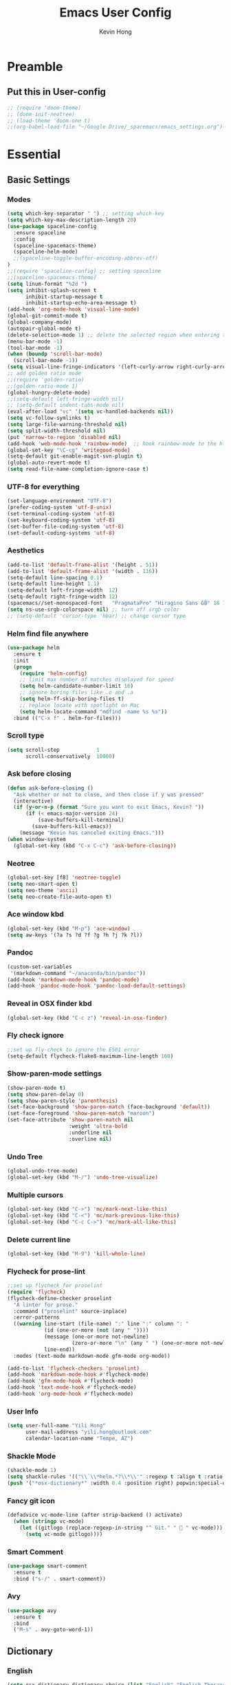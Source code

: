 #+author: Kevin Hong
#+STARTUP: indent
#+title: Emacs User Config

* Preamble
** Put this in User-config
#+begin_src emacs-lisp :tangle yes
  ;; (require 'doom-theme)
  ;; (doom-init-neotree)
  ;; (load-theme 'doom-one t)
  ;;(org-babel-load-file "~/Google Drive/_spacemacs/emacs_settings.org")
#+end_src
* Essential
** Basic Settings
*** Modes
#+begin_src emacs-lisp
  (setq which-key-separator " ") ;; setting which-key
  (setq which-key-max-description-length 20)
  (use-package spaceline-config
    :ensure spaceline
    :config
    (spaceline-spacemacs-theme)
    (spaceline-helm-mode)
    ;;(spaceline-toggle-buffer-encoding-abbrev-off)
  )
  ;;(require 'spaceline-config) ;; setting spaceline
  ;;(spaceline-spacemacs-theme)
  (setq linum-format "%2d ")
  (setq inhibit-splash-screen t
        inhibit-startup-message t
        inhibit-startup-echo-area-message t)
  (add-hook 'org-mode-hook 'visual-line-mode)
  (global-git-commit-mode t)
  (global-company-mode)
  (autopair-global-mode t)
  (delete-selection-mode 1) ;; delete the selected region when entering text
  (menu-bar-mode -1)
  (tool-bar-mode -1)
  (when (boundp 'scroll-bar-mode)
    (scroll-bar-mode -1))
  (setq visual-line-fringe-indicators '(left-curly-arrow right-curly-arrow))
  ;; add golden ratio mode
  ;;(require 'golden-ratio)
  ;;(golden-ratio-mode 1)
  (global-hungry-delete-mode)
  ;;(setq-default left-fringe-width nil)
  ;; (setq-default indent-tabs-mode nil)
  (eval-after-load "vc" '(setq vc-handled-backends nil))
  (setq vc-follow-symlinks t)
  (setq large-file-warning-threshold nil)
  (setq split-width-threshold nil)
  (put 'narrow-to-region 'disabled nil)
  (add-hook 'web-mode-hook 'rainbow-mode)  ;; hook rainbow-mode to the html mode as default
  (global-set-key "\C-cg" 'writegood-mode)
  (setq-default git-enable-magit-svn-plugin t)
  (global-auto-revert-mode t)
  (setq read-file-name-completion-ignore-case t)
#+end_src
*** UTF-8 for everything
#+begin_src emacs-lisp :tangle yes
(set-language-environment "UTF-8")
(prefer-coding-system 'utf-8-unix)
(set-terminal-coding-system 'utf-8)
(set-keyboard-coding-system 'utf-8)
(set-buffer-file-coding-system 'utf-8)
(set-default-coding-systems 'utf-8)
#+end_src
*** Aesthetics
#+begin_src emacs-lisp
  (add-to-list 'default-frame-alist '(height . 51))
  (add-to-list 'default-frame-alist '(width . 116))
  (setq-default line-spacing 0.1)
  (setq-default line-height 1.1)
  (setq-default left-fringe-width  12)
  (setq-default right-fringe-width 12)
  (spacemacs//set-monospaced-font   "PragmataPro" "Hiragino Sans GB" 18 14);; set Chinese font
  (setq ns-use-srgb-colorspace nil) ;; turn off srgb color
  ;; (setq-default 'cursor-type 'hbar) ;; change cursor type
#+end_src
*** Helm find file anywhere
#+begin_src emacs-lisp
  (use-package helm
    :ensure t
    :init
    (progn
      (require 'helm-config)
      ;; limit max number of matches displayed for speed
      (setq helm-candidate-number-limit 16)
      ;; ignore boring files like .o and .a
      (setq helm-ff-skip-boring-files t)
      ;; replace locate with spotlight on Mac
      (setq helm-locate-command "mdfind -name %s %s"))
    :bind (("C-x f" . helm-for-files)))
#+end_src
*** Scroll type
#+begin_src emacs-lisp
    (setq scroll-step            1
          scroll-conservatively  10000)
#+end_src
*** Ask before closing
#+begin_src emacs-lisp
  (defun ask-before-closing ()
    "Ask whether or not to close, and then close if y was pressed"
    (interactive)
    (if (y-or-n-p (format "Sure you want to exit Emacs, Kevin? "))
        (if (< emacs-major-version 24)
            (save-buffers-kill-terminal)
          (save-buffers-kill-emacs))
      (message "Kevin has canceled exiting Emacs.")))
  (when window-system
    (global-set-key (kbd "C-x C-c") 'ask-before-closing))
#+end_src
*** Neotree
#+begin_src emacs-lisp
  (global-set-key [f8] 'neotree-toggle)
  (setq neo-smart-open t)
  (setq neo-theme 'ascii)
  (setq neo-create-file-auto-open t)
#+end_src
*** Ace window kbd
#+begin_src emacs-lisp
  (global-set-key (kbd "M-p") 'ace-window)
  (setq aw-keys '(?a ?s ?d ?f ?g ?h ?j ?k ?l))
#+end_src
*** Pandoc
#+begin_src emacs-lisp
  (custom-set-variables
   '(markdown-command "~/anaconda/bin/pandoc"))
  (add-hook 'markdown-mode-hook 'pandoc-mode)
  (add-hook 'pandoc-mode-hook 'pandoc-load-default-settings)
#+end_src
*** Reveal in OSX finder kbd
#+begin_src emacs-lisp
(global-set-key (kbd "C-c z") 'reveal-in-osx-finder)
#+end_src
*** Fly check ignore
#+begin_src emacs-lisp
;;set up fly-check to ignore the E501 error
(setq-default flycheck-flake8-maximum-line-length 160)
#+end_src
*** Show-paren-mode settings
#+begin_src emacs-lisp
  (show-paren-mode t)
  (setq show-paren-delay 0)
  (setq show-paren-style 'parenthesis)
  (set-face-background 'show-paren-match (face-background 'default))
  (set-face-foreground 'show-paren-match "maroon")
  (set-face-attribute 'show-paren-match nil
                      :weight 'ultra-bold
                      :underline nil
                      :overline nil)
#+end_src
*** Undo Tree
#+begin_src emacs-lisp
  (global-undo-tree-mode)
  (global-set-key (kbd "M-/") 'undo-tree-visualize)
#+end_src
*** Multiple cursors
#+begin_src emacs-lisp
  (global-set-key (kbd "C->") 'mc/mark-next-like-this)
  (global-set-key (kbd "C-<") 'mc/mark-previous-like-this)
  (global-set-key (kbd "C-c C->") 'mc/mark-all-like-this)
#+end_src
*** Delete current line
#+begin_src emacs-lisp
(global-set-key (kbd "M-9") 'kill-whole-line)
#+end_src
*** Flycheck for prose-lint
#+begin_src emacs-lisp
  ;;set up flycheck for proselint
  (require 'flycheck)
  (flycheck-define-checker proselint
    "A linter for prose."
    :command ("proselint" source-inplace)
    :error-patterns
    ((warning line-start (file-name) ":" line ":" column ": "
              (id (one-or-more (not (any " "))))
              (message (one-or-more not-newline)
                       (zero-or-more "\n" (any " ") (one-or-more not-newline)))
              line-end))
    :modes (text-mode markdown-mode gfm-mode org-mode))

  (add-to-list 'flycheck-checkers 'proselint)
  (add-hook 'markdown-mode-hook #'flycheck-mode)
  (add-hook 'gfm-mode-hook #'flycheck-mode)
  (add-hook 'text-mode-hook #'flycheck-mode)
  (add-hook 'org-mode-hook #'flycheck-mode)
#+end_src
*** User Info
#+begin_src emacs-lisp
  (setq user-full-name "Yili Hong"
        user-mail-address "yili.hong@outlook.com"
        calendar-location-name "Tempe, AZ")
#+end_src
*** Shackle Mode
#+begin_src emacs-lisp
  (shackle-mode 1)
  (setq shackle-rules '(("\\`\\*helm.*?\\*\\'" :regexp t :align t :ratio 0.4)))
  (push '("*osx-dictionary*" :width 0.4 :position right) popwin:special-display-config)
#+end_src
*** Fancy git icon
#+begin_src emacs-lisp
  (defadvice vc-mode-line (after strip-backend () activate)
    (when (stringp vc-mode)
      (let ((gitlogo (replace-regexp-in-string "^ Git." "  " vc-mode)))
        (setq vc-mode gitlogo))))
#+end_src
*** Smart Comment
#+begin_src emacs-lisp :tangle yes
(use-package smart-comment
  :ensure t
  :bind ("s-/" . smart-comment))
#+end_src
*** Avy
#+begin_src emacs-lisp :tangle yes
(use-package avy
  :ensure t
  :bind
  ("M-s" . avy-goto-word-1))
#+end_src

** Dictionary
*** English
#+begin_src emacs-lisp
  (setq osx-dictionary-dictionary-choice (list "English" "English Thesaurus"))
  (global-set-key (kbd "C-c d") 'osx-dictionary-search-pointer)
  (global-set-key (kbd "C-c i") 'osx-dictionary-search-input)
#+end_src
*** Youdao
#+begin_src emacs-lisp
  (global-set-key (kbd "C-c Y") 'youdao-dictionary-search-at-point+)
  (global-set-key (kbd "C-c y") 'youdao-dictionary-search)
  (push '("*Youdao Dictionary*" :width 0.4 :position right) popwin:special-display-config)
  (setq youdao-dictionary-search-history-file "~/.emacs.d/.youdao")
  (setq youdao-dictionary-use-chinese-word-segmentation t)
#+end_src
** Diminish
#+begin_src emacs-lisp
  (when (require 'diminish nil 'noerror)
    (require 'diminish)
    ;; Hide jiggle-mode lighter from mode line
    (diminish 'jiggle-mode)
    ;; Replace abbrev-mode lighter with "Abv"
    (diminish 'abbrev-mode "Abv")
    (diminish 'projectile-mode "p")
    (diminish 'holy-mode)
    (diminish 'company-mode "c")
    ;;(diminish 'autopair-mode "")
    (diminish 'autopair-mode "ap")
    (diminish 'which-key-mode "wk")
    ;;(diminish 'which-key-mode "")
    (diminish 'reftex-mode "ref")
    ;;(diminish 'reftex-mode "")
    (diminish 'visual-line-mode "")
    (diminish 'hungry-delete-mode)
    (diminish 'golden-ratio-mode)
    (diminish 'evil-org-mode "eOrg")
    (diminish 'anzu-mode "")
    (diminish 'isearch-mode)
    (diminish 'magic-latex-buffer "")
    (diminish 'iimage-mode "")
    ;;(diminish 'flycheck-mode "")
    ;;(diminish 'python-mode "\f156")
    (eval-after-load "yasnippet"
      ;;'(diminish 'yas-minor-mode "")
      '(diminish 'yas-minor-mode "y")))
#+end_src
** Search
*** Anzu
#+begin_src emacs-lisp
  (global-anzu-mode +1)
  (setq anzu-cons-mode-line-p nil) ;; avoid anzu info showing twice on spaceline
  (set-face-attribute 'anzu-mode-line nil
                      :foreground "maroon" :weight 'bold)

  (custom-set-variables
   '(anzu-mode-lighter "")
   '(anzu-deactivate-region t)
   '(anzu-search-threshold 1000)
   '(anzu-replace-threshold 50)
   '(anzu-replace-to-string-separator " => "))

  (global-set-key [remap query-replace] 'anzu-query-replace)
  (global-set-key [remap query-replace-regexp] 'anzu-query-replace-regexp)
#+end_src
*** Search Web
#+begin_src emacs-lisp
 ;;(setq w3m-user-agent "Mozilla/5.0 (Linux; U; Android 2.3.3; zh-tw; HTC_Pyramid Build/GRI40) AppleWebKit/533.1 (KHTML, like Gecko) Version/4.0 Mobile Safari/533.")
  ;; awesome wikipedia search
  (defun wikipedia-search (search-term)
    "Search for SEARCH-TERM on wikipedia"
    (interactive
     (let ((term (if mark-active
                     (buffer-substring (region-beginning) (region-end))
                   (word-at-point))))
       (list
        (read-string
         (format "Wikipedia (%s):" term) nil nil term)))
     )
    (browse-url
     (concat
      "http://en.m.wikipedia.org/w/index.php?search="
      search-term
      ))
    )

  ;;when I want to enter the web address all by hand
  (defun open-a-website (site)
    "Opens site in new w3m session with 'http://' appended"
    (interactive
     (list (read-string "Enter website address: http://" nil nil "scholar.google.com/citations?user=VwQmUFQAAAAJ&hl=en" )))
    (browse-url
     (concat "http://" site)))
#+end_src
** Dired
#+begin_src emacs-lisp
  ;; (defvar ao/v-dired-omit t
  ;;   "If dired-omit-mode enabled by default. Don't setq me.")

  ;; (defun ao/dired-omit-switch ()
  ;;   "This function is a small enhancement for `dired-omit-mode', which will
  ;;  \"remember\" omit state across Dired buffers."
  ;;   (interactive)
  ;;   (if (eq ao/v-dired-omit t)
  ;;       (setq ao/v-dired-omit nil)
  ;;     (setq ao/v-dired-omit t))
  ;;   (ao/dired-omit-caller)
  ;;   (when (equal major-mode 'dired-mode)
  ;;     (revert-buffer)))

  ;; (defun ao/dired-omit-caller ()
  ;;   (if ao/v-dired-omit
  ;;       (setq dired-omit-mode t)
  ;;     (setq dired-omit-mode nil)))

  ;; (defun ao/dired-back-to-top()
  ;;   "Move to the first file."
  ;;   (interactive)
  ;;   (beginning-of-buffer)
  ;;   (dired-next-line 2))

  ;; (defun ao/dired-jump-to-bottom()
  ;;   "Move to last file."
  ;;   (interactive)
  ;;   (end-of-buffer)
  ;;   (dired-next-line -1))
#+end_src
*** Key frequency
#+begin_src emacs-lisp :tangle yes
(use-package keyfreq
  :ensure t
  :config
  (setq keyfreq-excluded-commands
        '(self-insert-command
          org-self-insert-command
          delete-backward-char
          pdf-view-next-page-command
          yas-expand
          pdf-view-scroll-up-or-next-page
          org-delete-backward-char
          mouse-drag-region
          LaTeX-insert-left-brace
          mouse-drag-region
          newline
          abort-recursive-edit
          previous-line
          next-line))
  (keyfreq-mode 1)
  (keyfreq-autosave-mode 1))
#+end_src
* Latex
** Latex Path
#+begin_src emacs-lisp
  (let ((my-path (expand-file-name "/usr/local/texlive/2015/bin/x86_64-darwin/")))
    (setenv "PATH" (concat my-path ":" (getenv "PATH")))
    (add-to-list 'exec-path my-path))
#+end_src
** Basic Setting
#+begin_src emacs-lisp
  (add-hook 'LaTeX-mode-hook 'turn-on-reftex)   ; with AUCTeX LaTeX mode
  (autoload 'reftex-mode     "reftex" "RefTeX Minor Mode" t)
  (autoload 'turn-on-reftex  "reftex" "RefTeX Minor Mode" nil)
  (autoload 'reftex-citation "reftex-cite" "Make citation" nil)
  (autoload 'reftex-index-phrase-mode "reftex-index" "Phrase mode" t)
  (add-hook 'latex-mode-hook 'turn-on-reftex)   ; with Emacs latex mode
  (setq reftex-enable-partial-scans t)
  (setq reftex-save-parse-info t)
  (setq reftex-use-multiple-selection-buffers t)
  (setq reftex-plug-into-AUCTeX t)
#+end_src
** Modify Auctex Behavior
#+begin_src emacs-lisp
(use-package auctex
  :ensure t
  :mode ("\\.tex\\'" . latex-mode)
  :commands (latex-mode LaTeX-mode plain-tex-mode)
  :init
  (progn
    ;;(add-hook 'LaTeX-mode-hook 'visual-line-mode)
    (add-hook 'LaTeX-mode-hook 'LaTeX-math-mode)
    (setq TeX-auto-save t
          TeX-parse-self t
          reftex-plug-into-AUCTeX t
          TeX-PDF-mode t))
  (add-hook 'LaTeX-mode-hook 'TeX-PDF-mode)
  (setq TeX-source-correlate-method 'synctex)
  (setq TeX-source-correlate-mode t)
  (eval-after-load "tex"
    '(add-to-list 'TeX-command-list '("xelatexmk" "latexmk -synctex=1 -shell-escape -xelatex %s" TeX-run-TeX nil t :help "Process file with xelatexmk"))
    )
  (add-hook 'TeX-mode-hook '(lambda () (setq TeX-command-default "xelatexmk"))))
#+end_src
** PDF Viewer
#+begin_src emacs-lisp
  (setq TeX-view-program-selection '((output-pdf "PDF Viewer")))
  (setq TeX-view-program-list
        '(("PDF Viewer" "/Applications/Skim.app/Contents/SharedSupport/displayline -b %n %o %b")))
#+end_src
** Company-auctex
#+begin_src emacs-lisp :tangle yes
(use-package company-math
  :ensure t)

(use-package company-auctex
  :ensure t
  :config (progn
            (defun company-auctex-labels (command &optional arg &rest ignored)
              "company-auctex-labels backend"
              (interactive (list 'interactive))
              (case command
                (interactive (company-begin-backend 'company-auctex-labels))
                (prefix (company-auctex-prefix "\\\\.*ref{\\([^}]*\\)\\="))
                (candidates (company-auctex-label-candidates arg))))

            (add-to-list 'company-backends
                         '(company-auctex-macros
                           company-auctex-environments
                           company-math-symbols-unicode))

            (add-to-list 'company-backends #'company-auctex-labels)
            (add-to-list 'company-backends #'company-auctex-bibs)
            (setq company-math-disallow-unicode-symbols-in-faces nil)))
#+end_src
** Bibtex
#+begin_src emacs-lisp
  (require 'helm-bibtex)
  (setq bibtex-autokey-year-length 4
        bibtex-autokey-name-year-separator "-"
        bibtex-autokey-year-title-separator "-"
        bibtex-autokey-titleword-separator "-"
        bibtex-autokey-titlewords 2
        bibtex-autokey-titlewords-stretch 1
        bibtex-autokey-titleword-length 5)

  (setq bibtex-completion-bibliography '("~/Google Drive/bibliography/references.bib" "~/Google Drive/bibliography/olm.bib" "~/Google Drive/bibliography/kevin.bib"))
  (setq reftex-default-bibliography
        '("~/Google Drive/bibliography/references.bib"))

  (setq reftex-bibpath-environment-variables
        '("~/Google Drive/bibliography/"))

  (setq reftex-default-bibliography '("~/Google Drive/bibliography/references.bib"))
  (setq reftex-bibliography-commands '("bibliography" "nobibliography" "addbibresource"))

  (setq reftex-default-bibliography
        (quote
         ("user.bib" "local.bib" "main.bib")))
#+end_src
*** Google Scholar
#+begin_src emacs-lisp
  (setq gscholar-bibtex-default-source "Google Scholar")
  (setq gscholar-bibtex-database-file "~/Google Drive/bibliography/references.bib")
#+end_src
** Misc
#+begin_src emacs-lisp
  (setq font-latex-match-reference-keywords
        '(("cite" "[{")
          ("cites" "[{}]")
          ("autocite" "[{")
          ("footcite" "[{")
          ("footcites" "[{")
          ("parencite" "[{")
          ("textcite" "[{")
          ("fullcite" "[{")
          ("citetitle" "[{")
          ("citetitles" "[{")
          ("headlessfullcite" "[{")))

  (setq reftex-cite-prompt-optional-args t)
  (setq reftex-cite-cleanup-optional-args t)
#+end_src
** Helm-bibtex
*** Change Google Scholar fallback address
#+begin_src emacs-lisp :tangle yes
  (with-eval-after-load 'helm-bibtex
    (setcdr (rassoc "https://scholar.google.co.uk/scholar?q=%s"
                    bibtex-completion-fallback-options)
            "http://scholar.google.com/scholar?q=%s"))
#+end_src
*** Add "tags" as an additional search field
#+begin_src emacs-lisp :tangle yes
  (require 'helm-bibtex)
  (require 'bibtex-completion)
  (with-eval-after-load 'helm-bibtex
    (setq bibtex-completion-additional-search-fields '(tags)))
#+end_src
*** Pre-defined search
Helm-bibtex: For convenience, frequent searches can be captured in commands and bound to key combinations. Below is example code that defines a search for publications authored by “Jane Doe”.
#+begin_src emacs-lisp :tangle yes
(defun bibtex-completion-my-publications ()
  "Search BibTeX entries authored by “Yili Hong”."
  (interactive)
  (helm :sources '(helm-source-bibtex)
        :full-frame t
        :input "Yili Hong"
        :candidate-number-limit 500))
#+end_src
*** Bibtex Keybindings
#+begin_src emacs-lisp :tangle yes
;; (global-set-key (kbd "C-x p") 'bibtex-completion-my-publications)
(global-set-key (kbd "C-x p") 'helm-bibtex)
(global-set-key (kbd "C-x +") 'org-ref-bibtex-new-entry/body)
#+end_src
* Org-Mode
** Org-agenda
#+begin_src emacs-lisp
  ;; set key for agenda
  (global-set-key (kbd "C-c a") 'org-agenda)

  ;;file to save todo items
  (setq org-agenda-files '("~/todo.org"))

  ;;set priority range from A to C with default A
  (setq org-highest-priority ?A)
  (setq org-lowest-priority ?C)
  (setq org-default-priority ?A)

  ;;set colours for priorities
  (setq org-priority-faces '((?A . (:foreground "#F0DFAF" :weight bold))
                             (?B . (:foreground "LightSteelBlue"))
                             (?C . (:foreground "OliveDrab"))))

  ;;capture todo items using C-c c t
  (define-key global-map (kbd "C-c c") 'org-capture)
  (setq org-capture-templates
        '(("t" "todo" entry (file+headline "~/todo.org" "Tasks")
           "* TODO [#A] %?\nDEADLINE: %(org-insert-time-stamp (org-read-date nil t \"+0d\"))\n")))

  ;;open agenda in current window
  (setq org-agenda-window-setup (quote current-window))
  ;;warn me of any deadlines in next 7 days
  (setq org-deadline-warning-days 7)
  ;;show me tasks scheduled or due in next fortnight
  (setq org-agenda-span (quote fortnight))
  ;;don't show tasks as scheduled if they are already shown as a deadline
  (setq org-agenda-skip-scheduled-if-deadline-is-shown t)
  ;;don't give awarning colour to tasks with impending deadlines
  ;;if they are scheduled to be done
  (setq org-agenda-skip-deadline-prewarning-if-scheduled (quote pre-scheduled))
  ;;don't show tasks that are scheduled or have deadlines in the
  ;;normal todo list
  (setq org-agenda-todo-ignore-deadlines (quote all))
  (setq org-agenda-todo-ignore-scheduled (quote all))
  ;;sort tasks in order of when they are due and then by priority
  (setq org-agenda-sorting-strategy
        (quote
         ((agenda deadline-up priority-down)
          (todo priority-down category-keep)
          (tags priority-down category-keep)
          (search category-keep))))
#+end_src
** Org Aesthetics
#+begin_src emacs-lisp
  (add-hook 'org-mode-hook
            (lambda ()
              (org-bullets-mode t)))
  (setq org-bullets-bullet-list '("" "" "" "" "✸"))
  (setq org-src-fontify-natively t)
  (setq org-src-tab-acts-natively t)
  (setq org-src-window-setup 'current-window)
  ;;(setq org-ellipsis "")
  (setf org-todo-keyword-faces '(("PLANED" . (:foreground "white" :background "#FF8598" :bold t :weight bold))
                                 ("TODO" . (:foreground "white" :background "#AEAEAE"  :bold t :weight bold))
                                 ("STARTED" . (:foreground "white" :background "#01B0F0" :bold t :weight bold))
                                 ("DONE" . (:foreground "black" :background "#AEEE00" :bold t :weight bold))))
#+end_src
** Org-latex
#+begin_src emacs-lisp
  (require 'org-ref)
  (require 'org-ref-pdf)
  (require 'org-ref-url-utils)
  (require 'dash)
  (require 'hydra)
  (require 'key-chord)
  (require 'parsebib)
  (require 'async)
  (require 's)
  (require 'f)
  (require 'helm-net)
  (require 'helm-easymenu)

  (add-to-list 'org-latex-default-packages-alist '("" "natbib" "") t)
  (add-to-list 'org-latex-default-packages-alist
               '("linktocpage,pdfstartview=FitH,colorlinks,
  linkcolor=blue,anchorcolor=blue,
  citecolor=blue,filecolor=blue,menucolor=blue,urlcolor=blue"
                 "hyperref" nil)
               t)
#+end_src
*** Orgmode-reftex
#+begin_src emacs-lisp
  ;; Make RefTeX work with Org-Mode
  ;; use 'C-c (' instead of 'C-c [' because the latter is already
  ;; defined in orgmode to the add-to-agenda command.
  (defun org-mode-reftex-setup ()
    (load-library "reftex")
    (and (buffer-file-name)
         (file-exists-p (buffer-file-name))
         (reftex-parse-all))
    (define-key org-mode-map (kbd "C-c (") 'reftex-citation))

  (add-hook 'org-mode-hook 'org-mode-reftex-setup)

  (setq org-latex-pdf-process
      '("pdflatex -interaction nonstopmode -output-directory %o %f"
        "bibtex %b"
        "pdflatex -interaction nonstopmode -output-directory %o %f"
        "pdflatex -interaction nonstopmode -output-directory %o %f"))
#+end_src
** Misc
*** Export Twitter Bootstrap
#+begin_src emacs-lisp
  (setq org-publish-project-alist
        '(("org-notes"
           :base-directory "~/org/"
           :publishing-directory "~/public_html/"
           :publishing-function org-twbs-publish-to-html
           :with-sub-superscript nil
           )))
#+end_src
*** Org-publish-buffer
#+begin_src emacs-lisp
  (defun my-org-publish-buffer ()
    (interactive)
    (save-buffer)
    (save-excursion (org-publish-current-file))
    (let* ((proj (org-publish-get-project-from-filename buffer-file-name))
           (proj-plist (cdr proj))
           (rel (file-relative-name buffer-file-name
                                    (plist-get proj-plist :base-directory)))
           (dest (plist-get proj-plist :publishing-directory)))
      (browse-url (concat "file://"
                          (file-name-as-directory (expand-file-name dest))
                          (file-name-sans-extension rel)
                          ".html"))))
#+end_src
*** Misc
#+begin_src emacs-lisp
  (setq org-latex-default-packages-alist
                  (-remove-item
                   '("" "hyperref" nil)
                   org-latex-default-packages-alist))
  (setq initial-major-mode 'org-mode
                initial-scratch-message "# This buffer is for notes you don't want to save\n\n")
#+end_src

* Misc
#+begin_src emacs-lisp
  ;; (use-package reftex
  ;;   :commands turn-on-reftex
  ;;   :init
  ;;   (setq reftex-cite-format
  ;;         '((?\C-m . "\\cite[]{%l}")
  ;;           (?t . "\\citet{%l}")
  ;;           (?p . "\\citep[]{%l}")
  ;;           (?a . "\\autocite{%l}")
  ;;           (?A . "\\textcite{%l}")
  ;;           (?P . "[@%l]")
  ;;           (?T . "@%l [p. ]")
  ;;           (?x . "[]{%l}")
  ;;           (?X . "{%l}")))
  ;;   (setq bibtex-autokey-titleword-length 0
  ;;         bibtex-autokey-titleword-separator ""
  ;;         bibtex-autokey-titlewords 0
  ;;         bibtex-autokey-year-length 4
  ;;         bibtex-autokey-year-title-separator "")
  ;;   (setq reftex-default-bibliography '("~/Google Drive/bibliography/references.bib"))
  ;;   (setq reftex-bibliography-commands '("bibliography" "nobibliography" "addbibresource"))
  ;;   (setq reftex-extra-bindings t)
  ;;   :config
  ;;   (add-hook 'LaTeX-mode-hook 'turn-on-reftex))

  ;;enable magic-latex-buffer
  ;; (require 'magic-latex-buffer)
  ;; (add-hook 'latex-mode-hook 'magic-latex-buffer)
  ;; (add-hook 'Latex-mode-hook 'magic-latex-buffer)

  ;;(setq spaceline-window-numbers-unicode t)
  ;;(setq spaceline-workspace-numbers-unicode t)

  ;; setting transparency
  ;;(global-set-key (kbd "C-M-)") 'transparency-increase)
  ;;(global-set-key (kbd "C-M-(") 'transparency-decrease)

  ;; RefTeX formats for biblatex (not natbib)
  ;; (setq reftex-cite-format
  ;;       '(
  ;;         (?\C-m . "\\cite[]{%l}")
  ;;         (?t . "\\textcite{%l}")
  ;;         (?a . "\\autocite[]{%l}")
  ;;         (?p . "\\parencite{%l}")
  ;;         (?f . "\\footcite[][]{%l}")
  ;;         (?F . "\\fullcite[]{%l}")
  ;;         (?x . "[]{%l}")
  ;;         (?X . "{%l}")
  ;;         ))

  ;;(setq bibtex-completion-pdf-open-function
  ;;      (lambda (fpath)
  ;;        (call-process "open" nil 0 nil "-a" "/Applications/Skim.app" fpath)))
#+end_src
